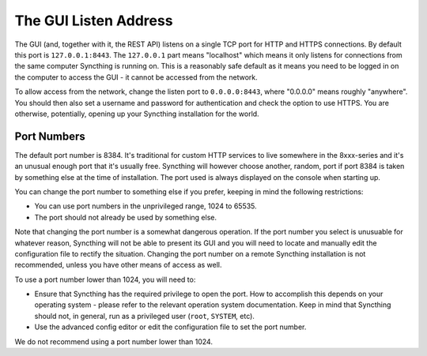 .. _gui-listen:

The GUI Listen Address
======================

The GUI (and, together with it, the REST API) listens on a single TCP port
for HTTP and HTTPS connections. By default this port is ``127.0.0.1:8443``.
The ``127.0.0.1`` part means "localhost" which means it only listens for
connections from the same computer Syncthing is running on. This is a
reasonably safe default as it means you need to be logged in on the computer
to access the GUI - it cannot be accessed from the network.

To allow access from the network, change the listen port to
``0.0.0.0:8443``, where "0.0.0.0" means roughly "anywhere". You should then
also set a username and password for authentication and check the option to
use HTTPS. You are otherwise, potentially, opening up your Syncthing
installation for the world.

Port Numbers
------------

The default port number is 8384. It's traditional for custom HTTP services
to live somewhere in the 8xxx-series and it's an unusual enough port that
it's usually free. Syncthing will however choose another, random, port if
port 8384 is taken by something else at the time of installation. The port
used is always displayed on the console when starting up.

You can change the port number to something else if you prefer, keeping in
mind the following restrictions:

- You can use port numbers in the unprivileged range, 1024 to 65535.

- The port should not already be used by something else.

Note that changing the port number is a somewhat dangerous operation. If the
port number you select is unusuable for whatever reason, Syncthing will not
be able to present its GUI and you will need to locate and manually edit the
configuration file to rectify the situation. Changing the port number on a
remote Syncthing installation is not recommended, unless you have other
means of access as well.

To use a port number lower than 1024, you will need to:

- Ensure that Syncthing has the required privilege to open the port. How to
  accomplish this depends on your operating system - please refer to the
  relevant operation system documentation. Keep in mind that Syncthing should
  not, in general, run as a privileged user (``root``, ``SYSTEM``, etc).

- Use the advanced config editor or edit the configuration file to set the
  port number.

We do not recommend using a port number lower than 1024.
